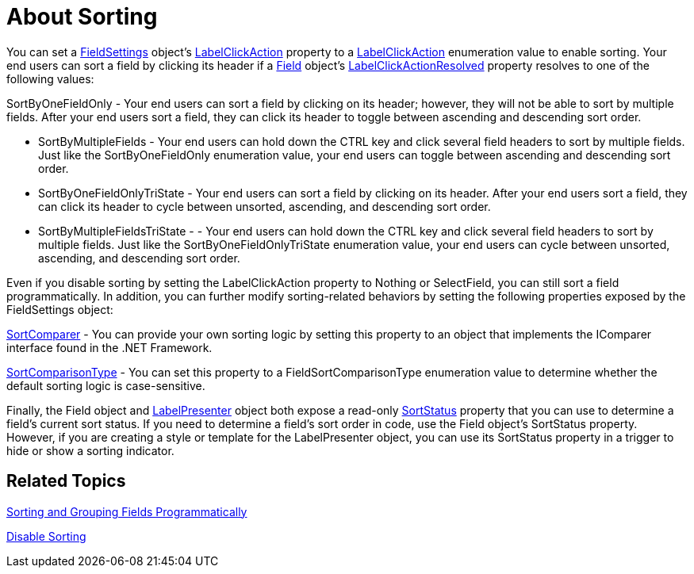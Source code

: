 ﻿////

|metadata|
{
    "name": "xamdatapresenter-about-sorting",
    "controlName": ["xamDataPresenter"],
    "tags": ["Sorting"],
    "guid": "{FA298DD6-9329-4E78-A777-2D1796C0CD4D}",  
    "buildFlags": [],
    "createdOn": "2012-01-30T19:39:53.0589649Z"
}
|metadata|
////

= About Sorting

You can set a link:{ApiPlatform}datapresenter.v{ProductVersion}~infragistics.windows.datapresenter.fieldsettings.html[FieldSettings] object's link:{ApiPlatform}datapresenter.v{ProductVersion}~infragistics.windows.datapresenter.fieldsettings~labelclickaction.html[LabelClickAction] property to a link:{ApiPlatform}datapresenter.v{ProductVersion}~infragistics.windows.datapresenter.labelclickaction.html[LabelClickAction] enumeration value to enable sorting. Your end users can sort a field by clicking its header if a link:{ApiPlatform}datapresenter.v{ProductVersion}~infragistics.windows.datapresenter.field.html[Field] object's link:{ApiPlatform}datapresenter.v{ProductVersion}~infragistics.windows.datapresenter.field~labelclickactionresolved.html[LabelClickActionResolved] property resolves to one of the following values:

SortByOneFieldOnly - Your end users can sort a field by clicking on its header; however, they will not be able to sort by multiple fields. After your end users sort a field, they can click its header to toggle between ascending and descending sort order.

* SortByMultipleFields - Your end users can hold down the CTRL key and click several field headers to sort by multiple fields. Just like the SortByOneFieldOnly enumeration value, your end users can toggle between ascending and descending sort order.
* SortByOneFieldOnlyTriState - Your end users can sort a field by clicking on its header. After your end users sort a field, they can click its header to cycle between unsorted, ascending, and descending sort order.
* SortByMultipleFieldsTriState - - Your end users can hold down the CTRL key and click several field headers to sort by multiple fields. Just like the SortByOneFieldOnlyTriState enumeration value, your end users can cycle between unsorted, ascending, and descending sort order.

Even if you disable sorting by setting the LabelClickAction property to Nothing or SelectField, you can still sort a field programmatically. In addition, you can further modify sorting-related behaviors by setting the following properties exposed by the FieldSettings object:

link:{ApiPlatform}datapresenter.v{ProductVersion}~infragistics.windows.datapresenter.fieldsettings~sortcomparer.html[SortComparer] - You can provide your own sorting logic by setting this property to an object that implements the IComparer interface found in the .NET Framework.

link:{ApiPlatform}datapresenter.v{ProductVersion}~infragistics.windows.datapresenter.fieldsettings~sortcomparisontype.html[SortComparisonType] - You can set this property to a FieldSortComparisonType enumeration value to determine whether the default sorting logic is case-sensitive.

Finally, the Field object and link:{ApiPlatform}datapresenter.v{ProductVersion}~infragistics.windows.datapresenter.labelpresenter.html[LabelPresenter] object both expose a read-only link:{ApiPlatform}datapresenter.v{ProductVersion}~infragistics.windows.datapresenter.labelpresenter~sortstatus.html[SortStatus] property that you can use to determine a field's current sort status. If you need to determine a field's sort order in code, use the Field object's SortStatus property. However, if you are creating a style or template for the LabelPresenter object, you can use its SortStatus property in a trigger to hide or show a sorting indicator.

== Related Topics

link:xamdatapresenter-sorting-and-grouping-fields-programmatically.html[Sorting and Grouping Fields Programmatically]

link:xamdatapresenter-disable-sorting.html[Disable Sorting]